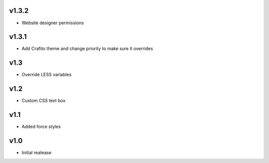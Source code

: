 v1.3.2
======
* Website designer permissions

v1.3.1
======
* Add Crafito theme and change priority to make sure it overrides

v1.3
====
* Override LESS variables

v1.2
====
* Custom CSS text box

v1.1
====
* Added force styles

v1.0
====
* Initial realease 